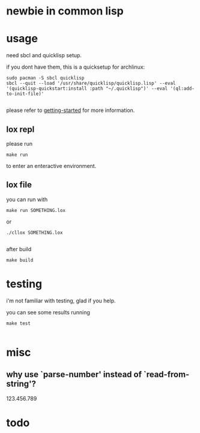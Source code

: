 * newbie in common lisp
* usage
need sbcl and quicklisp setup.

if you dont have them, this is a quicksetup for archlinux:
#+begin_src fish
sudo pacman -S sbcl quicklisp
sbcl --quit --load '/usr/share/quicklisp/quicklisp.lisp' --eval '(quicklisp-quickstart:install :path "~/.quicklisp")' --eval '(ql:add-to-init-file)'

#+end_src
please refer to [[https://lispcookbook.github.io/cl-cookbook/getting-started.html][getting-started]] for more information.

** lox repl
please run
#+begin_src fish
make run
#+end_src
to enter an enteractive environment.

** lox file
you can run with
#+begin_src fish
make run SOMETHING.lox
#+end_src
or
#+begin_src fish
./cllox SOMETHING.lox

#+end_src
after build
#+begin_src fish
make build
#+end_src

* testing
i'm not familiar with testing, glad if you help.

you can see some results running
#+begin_src fish
make test

#+end_src

* misc
** why use `parse-number' instead of `read-from-string'?
123.456.789

* todo

